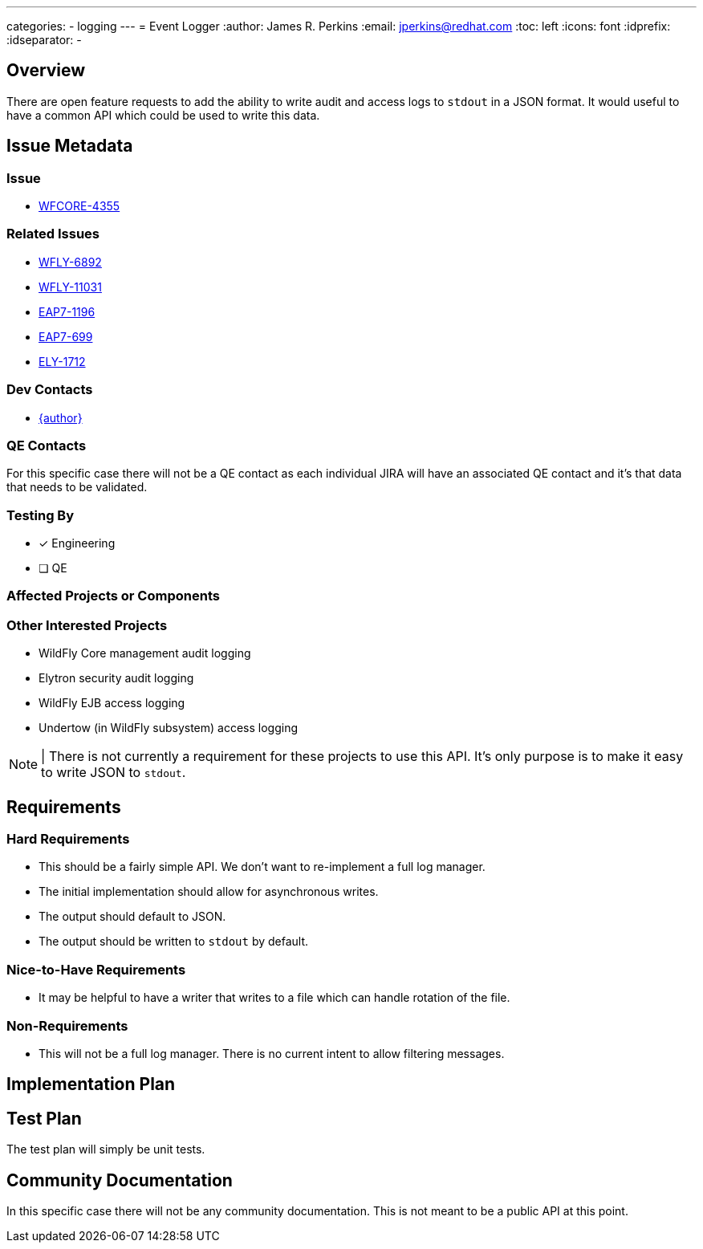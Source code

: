 ---
categories:
  - logging
---
= Event Logger
:author:            James R. Perkins
:email:             jperkins@redhat.com
:toc:               left
:icons:             font
:idprefix:
:idseparator:       -

== Overview

There are open feature requests to add the ability to write audit and access logs to `stdout` in a JSON format. It would
useful to have a common API which could be used to write this data.

== Issue Metadata

=== Issue

* https://issues.redhat.com/browse/WFCORE-4355[WFCORE-4355]

=== Related Issues

* https://issues.redhat.com/browse/WFLY-6892[WFLY-6892]
* https://issues.redhat.com/browse/WFLY-11031[WFLY-11031]
* https://issues.redhat.com/browse/EAP7-1196[EAP7-1196]
* https://issues.redhat.com/browse/EAP7-699[EAP7-699]
* https://issues.redhat.com/browse/ELY-1712[ELY-1712]

=== Dev Contacts

* mailto:{email}[{author}]

=== QE Contacts

For this specific case there will not be a QE contact as each individual JIRA will have an associated QE contact and
it's that data that needs to be validated.

=== Testing By

* [x] Engineering

* [ ] QE

=== Affected Projects or Components

=== Other Interested Projects

* WildFly Core management audit logging
* Elytron security audit logging
* WildFly EJB access logging
* Undertow (in WildFly subsystem) access logging

NOTE: | There is not currently a requirement for these projects to use this API. It's only purpose is to make it easy
to write JSON to `stdout`.

== Requirements

=== Hard Requirements

* This should be a fairly simple API. We don't want to re-implement a full log manager.
* The initial implementation should allow for asynchronous writes.
* The output should default to JSON.
* The output should be written to `stdout` by default.

=== Nice-to-Have Requirements

* It may be helpful to have a writer that writes to a file which can handle rotation of the file.

=== Non-Requirements

* This will not be a full log manager. There is no current intent to allow filtering messages.

== Implementation Plan

== Test Plan

The test plan will simply be unit tests.

== Community Documentation

In this specific case there will not be any community documentation. This is not meant to be a public API at this point.
